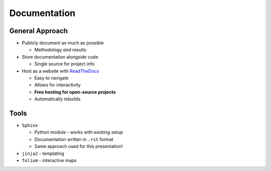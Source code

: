 Documentation
=============

General Approach
----------------

* Publicly document as much as possible

  * Methodology *and* results

* Store documentation alongside code

  * Single source for project info

* Host as a website with `ReadTheDocs <https://about.readthedocs.com/>`_

  * Easy to navigate
  * Allows for interactivity
  * **Free hosting for open-source projects**
  * Automatically rebuilds

Tools
-----

* ``Sphinx``
  
  * Python module - works with existing setup
  * Documentation written in ``.rst`` format
  * Same approach used for this presentation!

* ``jinja2`` - templating
* ``folium`` - interactive maps